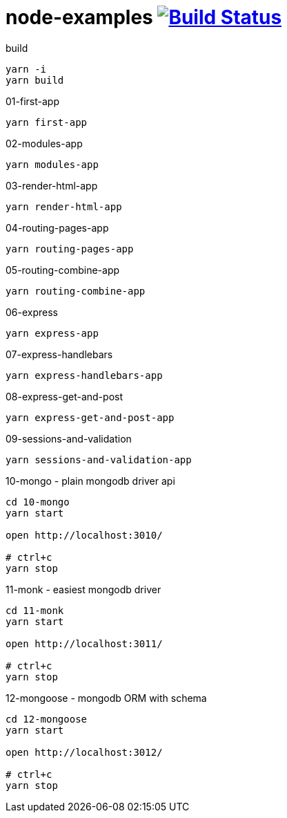 = node-examples image:https://travis-ci.org/daggerok/node-examples.svg?branch=master["Build Status", link=https://github.com/daggerok/node-examples]

//tag::content[]

.build
----
yarn -i
yarn build
----

.01-first-app
----
yarn first-app
----

.02-modules-app
----
yarn modules-app
----

.03-render-html-app
----
yarn render-html-app
----

.04-routing-pages-app
----
yarn routing-pages-app
----

.05-routing-combine-app
----
yarn routing-combine-app
----

.06-express
----
yarn express-app
----

.07-express-handlebars
----
yarn express-handlebars-app
----

.08-express-get-and-post
----
yarn express-get-and-post-app
----

.09-sessions-and-validation
----
yarn sessions-and-validation-app
----

.10-mongo - plain mongodb driver api
----
cd 10-mongo
yarn start

open http://localhost:3010/

# ctrl+c
yarn stop
----

.11-monk - easiest mongodb driver
----
cd 11-monk
yarn start

open http://localhost:3011/

# ctrl+c
yarn stop
----

.12-mongoose - mongodb ORM with schema
----
cd 12-mongoose
yarn start

open http://localhost:3012/

# ctrl+c
yarn stop
----

//end::content[]
